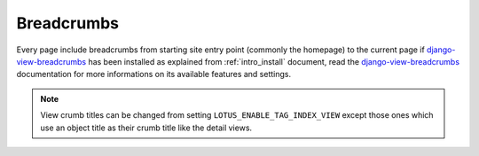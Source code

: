 .. _django-view-breadcrumbs: https://github.com/tj-django/django-view-breadcrumbs

.. _breadcrumbs_intro:

===========
Breadcrumbs
===========

Every page include breadcrumbs from starting site entry point (commonly the homepage)
to the current page if `django-view-breadcrumbs`_ has been installed as explained from
:ref:`intro_install` document, read the `django-view-breadcrumbs`_ documentation for
more informations on its available features and settings.

.. Note::
    View crumb titles can be changed from setting ``LOTUS_ENABLE_TAG_INDEX_VIEW``
    except those ones which use an object title as their crumb title like the detail
    views.
